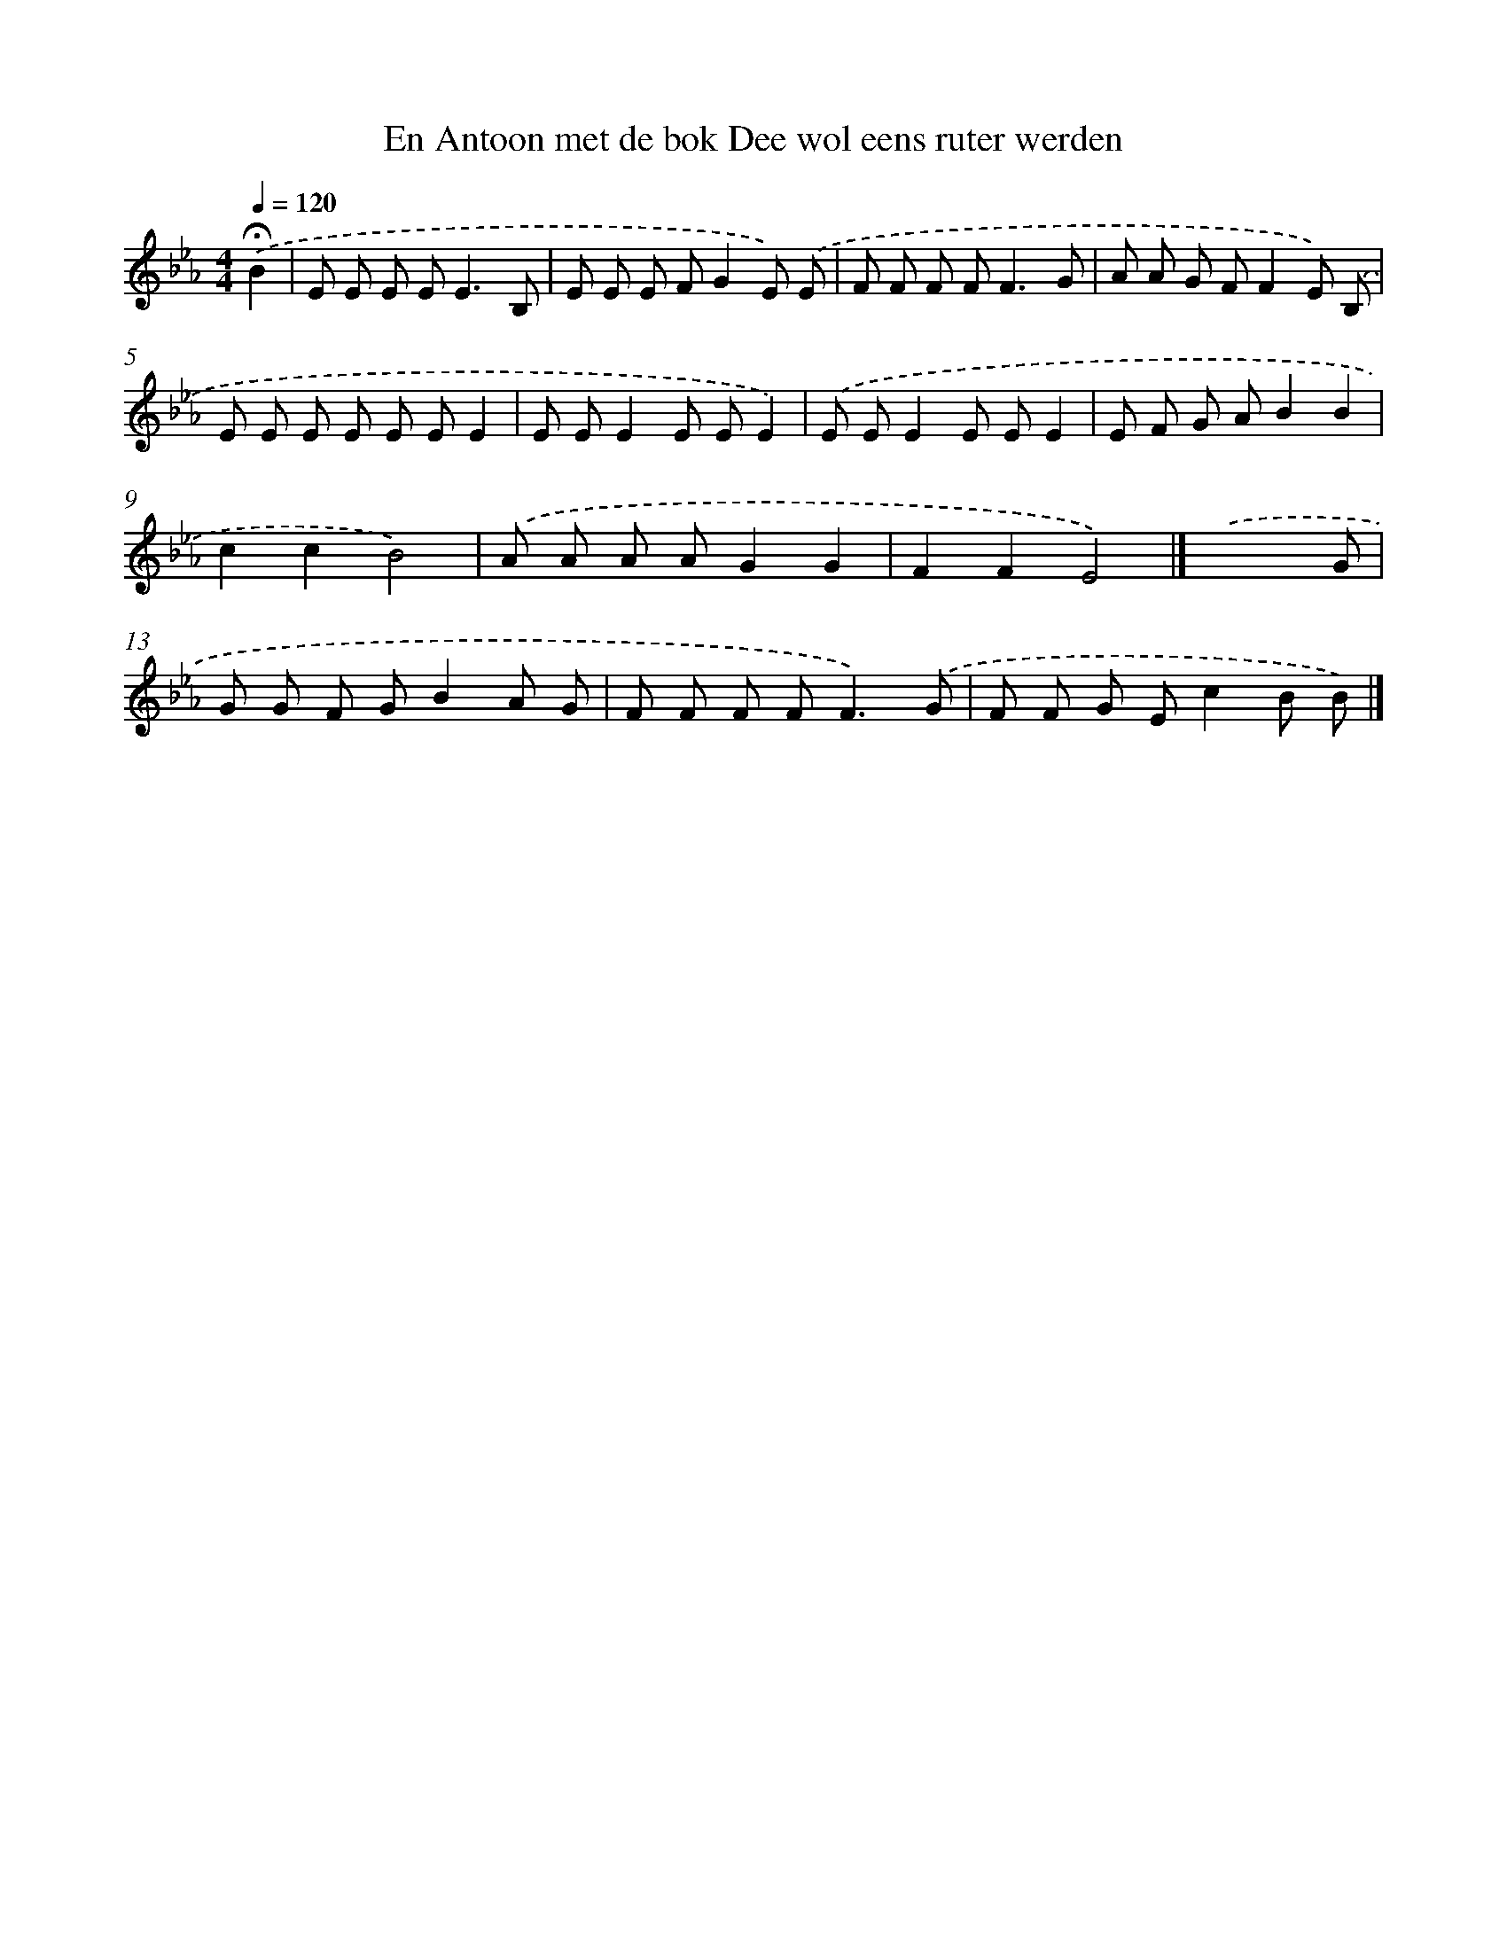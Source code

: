 X: 10529
T: En Antoon met de bok Dee wol eens ruter werden
%%abc-version 2.0
%%abcx-abcm2ps-target-version 5.9.1 (29 Sep 2008)
%%abc-creator hum2abc beta
%%abcx-conversion-date 2018/11/01 14:37:06
%%humdrum-veritas 1581924435
%%humdrum-veritas-data 3691128749
%%continueall 1
%%barnumbers 0
L: 1/8
M: 4/4
Q: 1/4=120
K: Eb clef=treble
.('!fermata!B2 [I:setbarnb 1]|
E E E E2<E2B, |
E E E FG2E) .('E |
F F F F2<F2G |
A A G FF2E) .('B, |
E E E E E EE2 |
E EE2E EE2) |
.('E EE2E EE2 |
E F G AB2B2 |
c2c2B4) |
.('A A A AG2G2 |
F2F2E4) |]
.('x7G [I:setbarnb 13]|
G G F GB2A G |
F F F F2<F2).('G |
F F G Ec2B B) |]
